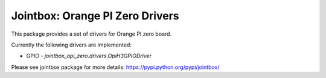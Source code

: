 
Jointbox: Orange PI Zero Drivers
================================

This package provides a set of drivers for Orange PI zero board.

Currently the following drivers are implemented:

* GPIO - `jointbox_opi_zero.drivers.OpiH3GPIODriver`

Please see jointbox package for more details: https://pypi.python.org/pypi/jointbox/


